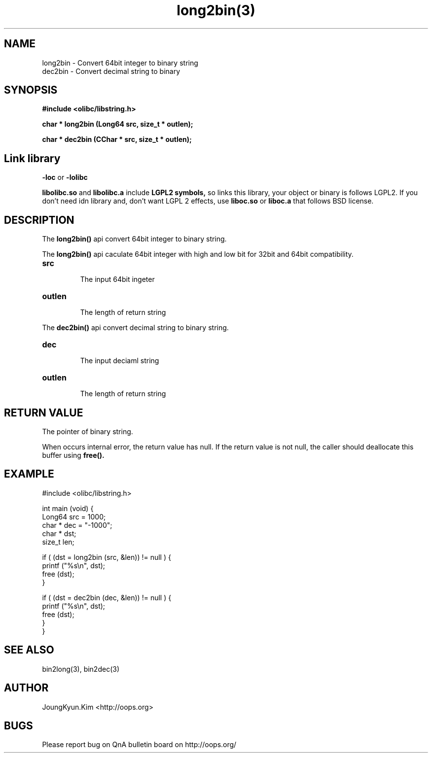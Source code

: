 .TH long2bin(3) 2011-03-19 "Linux Manpage" "OOPS Library's Manual"
.\" Process with
.\" nroff -man long2bin.3
.\" 2011-03-19 JoungKyun Kim <htt://oops.org>
.\" $Id: long2bin.3,v 1.3 2011-03-28 06:47:01 oops Exp $
.SH NAME
long2bin \- Convert 64bit integer to binary string
.br
dec2bin \- Convert decimal string to binary

.SH SYNOPSIS
.B #include <olibc/libstring.h>
.sp
.BI "char * long2bin (Long64 src, size_t * outlen);"
.sp
.BI "char * dec2bin (CChar * src, size_t * outlen);"

.SH Link library
.B \-loc
or
.B \-lolibc
.br

.B libolibc.so
and
.B libolibc.a
include
.B "LGPL2 symbols,"
so links this library, your object or binary is follows LGPL2.
If you don't need idn library and, don't want LGPL 2 effects,
use
.B liboc.so
or
.B liboc.a
that follows BSD license.

.SH DESCRIPTION
The
.BI long2bin()
api convert 64bit integer to binary string.

The
.BI long2bin()
api caculate 64bit integer with high and low bit for 32bit and 64bit
compatibility.

.TP
.B src
.br
The input 64bit ingeter

.TP
.B outlen
.br
The length of return string

.PP
The
.BI dec2bin()
api convert decimal string to binary string.

.TP
.B dec
.br
The input deciaml string

.TP
.B outlen
.br
The length of return string

.SH "RETURN VALUE"
The pointer of binary string.

When occurs internal error, the return value has null.
If the return value is not null, the caller should deallocate
this buffer using
.BI free().

.SH EXAMPLE
.nf
#include <olibc/libstring.h>

int main (void) {
    Long64  src = 1000;
    char    * dec = "-1000";
    char    * dst;
    size_t  len;

    if ( (dst = long2bin (src, &len)) != null ) {
        printf ("%s\\n", dst);
        free (dst);
    }

    if ( (dst = dec2bin (dec, &len)) != null ) {
        printf ("%s\\n", dst);
        free (dst);
    }
}

.fi

.SH "SEE ALSO"
bin2long(3), bin2dec(3)

.SH AUTHOR
JoungKyun.Kim <http://oops.org>

.SH BUGS
Please report bug on QnA bulletin board on http://oops.org/
